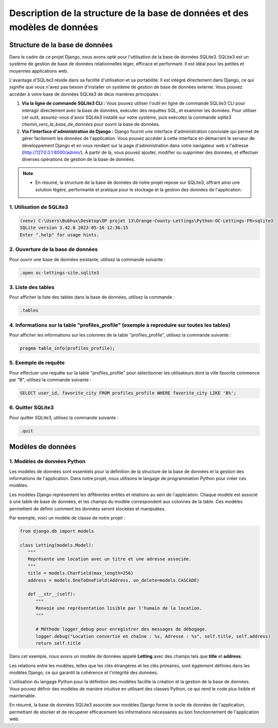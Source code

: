 Description de la structure de la base de données et des modèles de données
***************************************************************************

Structure de la base de données
===============================

Dans le cadre de ce projet Django, nous avons opté pour l'utilisation de la base de données SQLite3. SQLite3 est un système de gestion de base de données relationnelles léger, efficace et performant. Il est idéal pour les petites et moyennes applications web.

L'avantage d'SQLite3 réside dans sa facilité d'utilisation et sa portabilité. Il est intégré directement dans Django, ce qui signifie que vous n'avez pas besoin d'installer un système de gestion de base de données externe. Vous pouvez accéder à votre base de données SQLite3 de deux manières principales :

1. **Via la ligne de commande SQLite3 CLI :** Vous pouvez utiliser l'outil en ligne de commande SQLite3 CLI pour interagir directement avec la base de données, exécuter des requêtes SQL, et examiner les données. Pour utiliser cet outil, assurez-vous d'avoir SQLite3 installé sur votre système, puis exécutez la commande `sqlite3 chemin_vers_la_base_de_données` pour ouvrir la base de données.

2. **Via l'interface d'administration de Django :** Django fournit une interface d'administration conviviale qui permet de gérer facilement les données de l'application. Vous pouvez accéder à cette interface en démarrant le serveur de développement Django et en vous rendant sur la page d'administration dans votre navigateur web a l'adresse (http://127.0.0.1:8000/admin/). À partir de là, vous pouvez ajouter, modifier ou supprimer des données, et effectuer diverses opérations de gestion de la base de données.

.. note::
   - En résumé, la structure de la base de données de notre projet repose sur SQLite3, offrant ainsi une solution légère, performante et pratique pour le stockage et la gestion des données de l'application.

1. Utilisation de SQLite3
-------------------------

.. code-block:: shell

   (venv) C:\Users\Bubhux\Desktop\OP projet 13\Orange-County-Lettings\Python-OC-Lettings-FR>sqlite3
   SQLite version 3.42.0 2023-05-16 12:36:15
   Enter ".help" for usage hints.

2. Ouverture de la base de données
----------------------------------

Pour ouvrir une base de données existante, utilisez la commande suivante :

.. code-block:: shell

   .open oc-lettings-site.sqlite3

3. Liste des tables
-------------------

Pour afficher la liste des tables dans la base de données, utilisez la commande :

.. code-block:: shell

   .tables

4. Informations sur la table "profiles_profile" (exemple à reproduire sur toutes les tables)
-------------------------------------------------------------------------------------------

Pour afficher les informations sur les colonnes de la table "profiles_profile", utilisez la commande suivante :

.. code-block:: shell

   pragma table_info(profiles_profile);

5. Exemple de requête
---------------------

Pour effectuer une requête sur la table "profiles_profile" pour sélectionner les utilisateurs dont la ville favorite commence par "B", utilisez la commande suivante :

.. code-block:: shell

   SELECT user_id, favorite_city FROM profiles_profile WHERE favorite_city LIKE 'B%';

6. Quitter SQLite3
------------------

Pour quitter SQLite3, utilisez la commande suivante :

.. code-block:: shell

   .quit


Modèles de données
==================

1. Modèles de données Python
----------------------------

Les modèles de données sont essentiels pour la définition de la structure de la base de données et la gestion des informations de l'application. Dans notre projet, nous utilisons le langage de programmation Python pour créer ces modèles.

Les modèles Django représentent les différentes entités et relations au sein de l'application. Chaque modèle est associé à une table de base de données, et les champs du modèle correspondent aux colonnes de la table. Ces modèles permettent de définir comment les données seront stockées et manipulées.

Par exemple, voici un modèle de classe de notre projet :

.. code-block:: python

   from django.db import models

   class Letting(models.Model):
      """
      Représente une location avec un titre et une adresse associée.
      """
      title = models.CharField(max_length=256)
      address = models.OneToOneField(Address, on_delete=models.CASCADE)

      def __str__(self):
         """
         Renvoie une représentation lisible par l'humain de la location.
         """

         # Méthode logger_debug pour enregistrer des messages de débogage.
         logger.debug("Location convertie en chaîne : %s, Adresse : %s", self.title, self.address)
         return self.title

Dans cet exemple, nous avons un modèle de données appelé **Letting** avec des champs tels que **title** et **address**.

Les relations entre les modèles, telles que les clés étrangères et les clés primaires, sont également définies dans les modèles Django, ce qui garantit la cohérence et l'intégrité des données.

L'utilisation du langage Python pour la définition des modèles facilite la création et la gestion de la base de données. Vous pouvez définir des modèles de manière intuitive en utilisant des classes Python, ce qui rend le code plus lisible et maintenable.

En résumé, la base de données SQLite3 associée aux modèles Django forme le socle de données de l'application, permettant de stocker et de récupérer efficacement les informations nécessaires au bon fonctionnement de l'application web.

